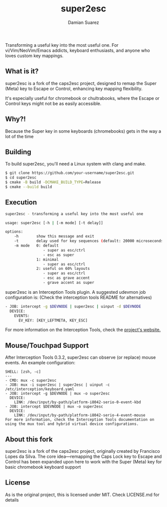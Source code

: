 #+title: super2esc
#+author: Damian Suarez

Transforming a useful key into the most useful one.
For vi/Vim/NeoVim/Emacs addicts, keyboard enthusiasts, and anyone who loves custom key mappings.

** What is it?
super2esc is a fork of the caps2esc project, designed to remap the Super (Meta) key to Escape or Control,
enhancing key mapping flexibility.

It's especially useful for chromebook or chultrabooks,
where the Escape or Control keys might not be as easily accessible.

** Why?!
Because the Super key in some keyboards (chromebooks) gets in the way a lot of the time

** Building
To build super2esc, you'll need a Linux system with clang and make.

#+begin_src bash
$ git clone https://github.com/your-username/super2esc.git
$ cd super2esc
$ cmake -B build -DCMAKE_BUILD_TYPE=Release
$ cmake --build build
#+end_Src

** Execution
#+begin_src bash
super2esc - transforming a useful key into the most useful one

usage: super2esc [-h | [-m mode] [-t delay]]

options:
    -h        show this message and exit
    -t        delay used for key sequences (default: 20000 microseconds)
    -m mode   0: default
                 - super as esc/ctrl
                 - esc as super
              1: minimal
                 - super as esc/ctrl
              2: useful on 60% layouts
                 - super as esc/ctrl
                 - esc as grave accent
                 - grave accent as super
#+end_Src

super2esc is an Interception Tools plugin. A suggested udevmon job configuration is:
(Check the interception tools README for alternatives)

#+begin_src bash
- JOB: intercept -g $DEVNODE | super2esc | uinput -d $DEVNODE
  DEVICE:
    EVENTS:
      EV_KEY: [KEY_LEFTMETA, KEY_ESC]
#+end_src

For more information on the Interception Tools, check the [[https://gitlab.com/interception/linux/tools][project's website.]]

** Mouse/Touchpad Support
After Interception Tools 0.3.2, super2esc can observe (or replace) mouse events. An example configuration:
#+begin_src
SHELL: [zsh, -c]
---
- CMD: mux -c super2esc
- JOB: mux -i super2esc | super2esc | uinput -c /etc/interception/keyboard.yaml
- JOB: intercept -g $DEVNODE | mux -o super2esc
  DEVICE:
    LINK: /dev/input/by-path/platform-i8042-serio-0-event-kbd
- JOB: intercept $DEVNODE | mux -o super2esc
  DEVICE:
    LINK: /dev/input/by-path/platform-i8042-serio-4-event-mouse
For more information, check the Interception Tools documentation on using the mux tool and hybrid virtual device configurations.
#+end_src

** About this fork
super2esc is a fork of the caps2esc project, originally created by Francisco Lopes da Silva.
The core idea—remapping the Caps Lock key to Escape and Control
has been expanded upon here to work with the Super (Meta)
key for basic chromebook keyboard support

** License
As is the original project, this is licensed under MIT. Check LICENSE.md for details
